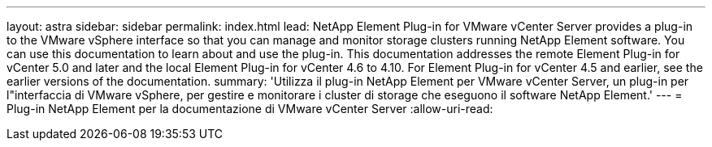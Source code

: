 ---
layout: astra 
sidebar: sidebar 
permalink: index.html 
lead: NetApp Element Plug-in for VMware vCenter Server provides a plug-in to the VMware vSphere interface so that you can manage and monitor storage clusters running NetApp Element software. You can use this documentation to learn about and use the plug-in. This documentation addresses the remote Element Plug-in for vCenter 5.0 and later and the local Element Plug-in for vCenter 4.6 to 4.10. For Element Plug-in for vCenter 4.5 and earlier, see the earlier versions of the documentation. 
summary: 'Utilizza il plug-in NetApp Element per VMware vCenter Server, un plug-in per l"interfaccia di VMware vSphere, per gestire e monitorare i cluster di storage che eseguono il software NetApp Element.' 
---
= Plug-in NetApp Element per la documentazione di VMware vCenter Server
:allow-uri-read: 


